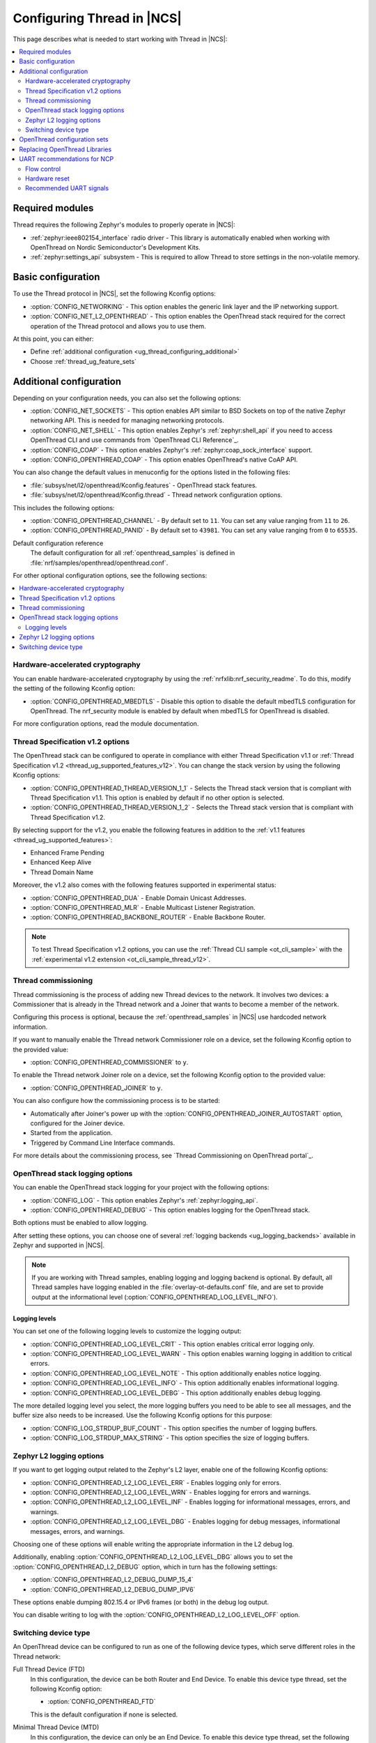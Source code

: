 .. _ug_thread_configuring:

Configuring Thread in |NCS|
###########################

This page describes what is needed to start working with Thread in |NCS|:

.. contents::
    :local:
    :depth: 2

Required modules
****************

Thread requires the following Zephyr's modules to properly operate in |NCS|:

* :ref:`zephyr:ieee802154_interface` radio driver - This library is automatically enabled when working with OpenThread on Nordic Semiconductor's Development Kits.
* :ref:`zephyr:settings_api` subsystem - This is required to allow Thread to store settings in the non-volatile memory.

.. _ug_thread_configuring_basic:

Basic configuration
*******************

To use the Thread protocol in |NCS|, set the following Kconfig options:

* :option:`CONFIG_NETWORKING` - This option enables the generic link layer and the IP networking support.
* :option:`CONFIG_NET_L2_OPENTHREAD` - This option enables the OpenThread stack required for the correct operation of the Thread protocol and allows you to use them.

At this point, you can either:

* Define :ref:`additional configuration <ug_thread_configuring_additional>`
* Choose :ref:`thread_ug_feature_sets`

.. _ug_thread_configuring_additional:

Additional configuration
************************

Depending on your configuration needs, you can also set the following options:

* :option:`CONFIG_NET_SOCKETS` - This option enables API similar to BSD Sockets on top of the native Zephyr networking API.
  This is needed for managing networking protocols.
* :option:`CONFIG_NET_SHELL` - This option enables Zephyr's :ref:`zephyr:shell_api` if you need to access OpenThread CLI and use commands from `OpenThread CLI Reference`_.
* :option:`CONFIG_COAP` - This option enables Zephyr's :ref:`zephyr:coap_sock_interface` support.
* :option:`CONFIG_OPENTHREAD_COAP` - This option enables OpenThread's native CoAP API.

You can also change the default values in menuconfig for the options listed in the following files:

* :file:`subsys/net/l2/openthread/Kconfig.features` - OpenThread stack features.
* :file:`subsys/net/l2/openthread/Kconfig.thread` - Thread network configuration options.

This includes the following options:

* :option:`CONFIG_OPENTHREAD_CHANNEL` - By default set to ``11``.
  You can set any value ranging from ``11`` to ``26``.
* :option:`CONFIG_OPENTHREAD_PANID` - By default set to ``43981``.
  You can set any value ranging from ``0`` to ``65535``.

Default configuration reference
    The default configuration for all :ref:`openthread_samples` is defined in :file:`nrf/samples/openthread/openthread.conf`.

For other optional configuration options, see the following sections:

.. contents::
    :local:
    :depth: 2

.. _ug_thread_configuring_crypto:

Hardware-accelerated cryptography
=================================

You can enable hardware-accelerated cryptography by using the :ref:`nrfxlib:nrf_security_readme`.
To do this, modify the setting of the following Kconfig option:

* :option:`CONFIG_OPENTHREAD_MBEDTLS` - Disable this option to disable the default mbedTLS configuration for OpenThread.
  The nrf_security module is enabled by default when mbedTLS for OpenThread is disabled.

For more configuration options, read the module documentation.

.. _thread_ug_thread_1_2:

Thread Specification v1.2 options
=================================

The OpenThread stack can be configured to operate in compliance with either Thread Specification v1.1 or :ref:`Thread Specification v1.2 <thread_ug_supported_features_v12>`.
You can change the stack version by using the following Kconfig options:

* :option:`CONFIG_OPENTHREAD_THREAD_VERSION_1_1` - Selects the Thread stack version that is compliant with Thread Specification v1.1.
  This option is enabled by default if no other option is selected.
* :option:`CONFIG_OPENTHREAD_THREAD_VERSION_1_2` - Selects the Thread stack version that is compliant with Thread Specification v1.2.

By selecting support for the v1.2, you enable the following features in addition to the :ref:`v1.1 features <thread_ug_supported_features>`:

* Enhanced Frame Pending
* Enhanced Keep Alive
* Thread Domain Name

Moreover, the v1.2 also comes with the following features supported in experimental status:

* :option:`CONFIG_OPENTHREAD_DUA` - Enable Domain Unicast Addresses.
* :option:`CONFIG_OPENTHREAD_MLR` - Enable Multicast Listener Registration.
* :option:`CONFIG_OPENTHREAD_BACKBONE_ROUTER` - Enable Backbone Router.

.. note::
    To test Thread Specification v1.2 options, you can use the :ref:`Thread CLI sample <ot_cli_sample>` with the :ref:`experimental v1.2 extension <ot_cli_sample_thread_v12>`.

Thread commissioning
====================

Thread commissioning is the process of adding new Thread devices to the network.
It involves two devices: a Commissioner that is already in the Thread network and a Joiner that wants to become a member of the network.

Configuring this process is optional, because the :ref:`openthread_samples` in |NCS| use hardcoded network information.

If you want to manually enable the Thread network Commissioner role on a device, set the following Kconfig option to the provided value:

* :option:`CONFIG_OPENTHREAD_COMMISSIONER` to ``y``.

To enable the Thread network Joiner role on a device, set the following Kconfig option to the provided value:

* :option:`CONFIG_OPENTHREAD_JOINER` to ``y``.

You can also configure how the commissioning process is to be started:

* Automatically after Joiner's power up with the :option:`CONFIG_OPENTHREAD_JOINER_AUTOSTART` option, configured for the Joiner device.
* Started from the application.
* Triggered by Command Line Interface commands.

For more details about the commissioning process, see `Thread Commissioning on OpenThread portal`_.

.. _thread_ug_logging_options:

OpenThread stack logging options
================================

You can enable the OpenThread stack logging for your project with the following options:

* :option:`CONFIG_LOG` - This option enables Zephyr's :ref:`zephyr:logging_api`.
* :option:`CONFIG_OPENTHREAD_DEBUG` - This option enables logging for the OpenThread stack.

Both options must be enabled to allow logging.

After setting these options, you can choose one of several :ref:`logging backends <ug_logging_backends>` available in Zephyr and supported in |NCS|.

.. note::
    If you are working with Thread samples, enabling logging and logging backend is optional.
    By default, all Thread samples have logging enabled in the :file:`overlay-ot-defaults.conf` file, and are set to provide output at the informational level (:option:`CONFIG_OPENTHREAD_LOG_LEVEL_INFO`).

Logging levels
--------------

You can set one of the following logging levels to customize the logging output:

* :option:`CONFIG_OPENTHREAD_LOG_LEVEL_CRIT` - This option enables critical error logging only.
* :option:`CONFIG_OPENTHREAD_LOG_LEVEL_WARN` - This option enables warning logging in addition to critical errors.
* :option:`CONFIG_OPENTHREAD_LOG_LEVEL_NOTE` - This option additionally enables notice logging.
* :option:`CONFIG_OPENTHREAD_LOG_LEVEL_INFO` - This option additionally enables informational logging.
* :option:`CONFIG_OPENTHREAD_LOG_LEVEL_DEBG` - This option additionally enables debug logging.

The more detailed logging level you select, the more logging buffers you need to be able to see all messages, and the buffer size also needs to be increased.
Use the following Kconfig options for this purpose:

* :option:`CONFIG_LOG_STRDUP_BUF_COUNT` - This option specifies the number of logging buffers.
* :option:`CONFIG_LOG_STRDUP_MAX_STRING` - This option specifies the size of logging buffers.


Zephyr L2 logging options
=========================

If you want to get logging output related to the Zephyr's L2 layer, enable one of the following Kconfig options:

* :option:`CONFIG_OPENTHREAD_L2_LOG_LEVEL_ERR` - Enables logging only for errors.
* :option:`CONFIG_OPENTHREAD_L2_LOG_LEVEL_WRN` - Enables logging for errors and warnings.
* :option:`CONFIG_OPENTHREAD_L2_LOG_LEVEL_INF` - Enables logging for informational messages, errors, and warnings.
* :option:`CONFIG_OPENTHREAD_L2_LOG_LEVEL_DBG` - Enables logging for debug messages, informational messages, errors, and warnings.

Choosing one of these options will enable writing the appropriate information in the L2 debug log.

Additionally, enabling :option:`CONFIG_OPENTHREAD_L2_LOG_LEVEL_DBG` allows you to set the :option:`CONFIG_OPENTHREAD_L2_DEBUG` option, which in turn has the following settings:

* :option:`CONFIG_OPENTHREAD_L2_DEBUG_DUMP_15_4`
* :option:`CONFIG_OPENTHREAD_L2_DEBUG_DUMP_IPV6`

These options enable dumping 802.15.4 or IPv6 frames (or both) in the debug log output.

You can disable writing to log with the :option:`CONFIG_OPENTHREAD_L2_LOG_LEVEL_OFF` option.

.. _thread_ug_device_type:

Switching device type
=====================

An OpenThread device can be configured to run as one of the following device types, which serve different roles in the Thread network:

Full Thread Device (FTD)
    In this configuration, the device can be both Router and End Device.
    To enable this device type thread, set the following Kconfig option:

    * :option:`CONFIG_OPENTHREAD_FTD`

    This is the default configuration if none is selected.

Minimal Thread Device (MTD)
    In this configuration, the device can only be an End Device.
    To enable this device type thread, set the following Kconfig option:

    * :option:`CONFIG_OPENTHREAD_MTD`

    By default, when a Thread device is configured as MTD, it operates as Minimal End Device (MED).
    You can choose to make it operate as Sleepy End Device (SED) by enabling the :option:`CONFIG_OPENTHREAD_MTD_SED` option.

For more information, see `Device Types on OpenThread portal`_.

.. _thread_ug_feature_sets:

OpenThread configuration sets
*****************************

|NCS| provides predefined sets of features and optional functionalities from the OpenThread stack.
You can use these sets for configuration purposes or for building libraries with complete Thread specification support.

* :option:`CONFIG_OPENTHREAD_NORDIC_LIBRARY_MASTER` - Enable the complete set of OpenThread features.
* :option:`CONFIG_OPENTHREAD_NORDIC_LIBRARY_FTD` - Enable optimized OpenThread features for FTD.
* :option:`CONFIG_OPENTHREAD_NORDIC_LIBRARY_MTD` - Enable optimized OpenThread features for MTD.

Selecting these sets is not related to :ref:`thread_ug_device_type`.

The following table lists the supported features for each of these sets.

.. note::
    No tick means missing support for the given feature in the related configuration, while the tick is equal to ``=1`` value.

.. list-table::
    :widths: auto
    :header-rows: 1

    * - OpenThread feature
      - Master
      - Optimized_FTD
      - Optimized_MTD
    * - BORDER_AGENT
      - ✔
      -
      -
    * - BORDER_ROUTER
      - ✔
      -
      -
    * - CHILD_SUPERVISION
      - ✔
      - ✔
      - ✔
    * - COAP
      - ✔
      - ✔
      - ✔
    * - COAPS
      - ✔
      - ✔
      - ✔
    * - COMMISSIONER
      - ✔
      -
      -
    * - DIAGNOSTIC
      - ✔
      -
      -
    * - DNS_CLIENT
      - ✔
      - ✔
      - ✔
    * - DHCP6_SERVER
      - ✔
      -
      -
    * - DHCP6_CLIENT
      - ✔
      - ✔
      - ✔
    * - ECDSA
      - ✔
      - ✔
      - ✔
    * - IP6_FRAGM
      - ✔
      - ✔
      - ✔
    * - JAM_DETECTION
      - ✔
      - ✔
      - ✔
    * - JOINER
      - ✔
      - ✔
      - ✔
    * - LINK_RAW
      - ✔
      -
      -
    * - MAC_FILTER
      - ✔
      - ✔
      - ✔
    * - MTD_NETDIAG
      - ✔
      -
      -
    * - SERVICE
      - ✔
      - ✔
      -
    * - SLAAC
      - ✔
      - ✔
      - ✔
    * - SNTP_CLIENT
      - ✔
      - ✔
      - ✔
    * - UDP_FORWARD
      - ✔
      - ✔
      -

Replacing OpenThread Libraries
******************************

Each OpenThread example provides a possibility to replace libraries present in the nrfxlib when configured to build OpenThread stack from source with :option:`CONFIG_OPENTHREAD_SOURCES`.
After the sample is build execute the following to overwrite the exising nrfxlib libraries with currently built ones::

  west build -t install_openthread_libraries

UART recommendations for NCP
****************************

Use the following recommended default UART settings for configuration based on :ref:`thread_architectures_designs_cp_ncp` architecture:

* Bit rate: 1000000
* Start bits: 1
* Data bits: 8
* Stop bits: 1
* No parity
* Flow Control: Hardware

Flow control
============

UART Hardware Flow Control is recommended in the Nordic solution.
Using Software Flow Control is neither recommended nor implemented.

Hardware reset
==============

Use the Arduino-style hardware reset, where the DTR signal is coupled to the RES pin through a 0.01[micro]F capacitor.
This causes the NCP to automatically reset whenever the serial port is opened.

.. note::
    This hardware reset method is not used in Nordic's solution.
    It is recommended to dedicate one of your host pins to control the RES pin on the NCP, so that you can easily perform a hardware reset if necessary.

Recommended UART signals
========================

The following UART signals are used in the Nordic solution:

* RX
* TX
* CTS
* RTS
* DTS (optional, not used)
* RES
